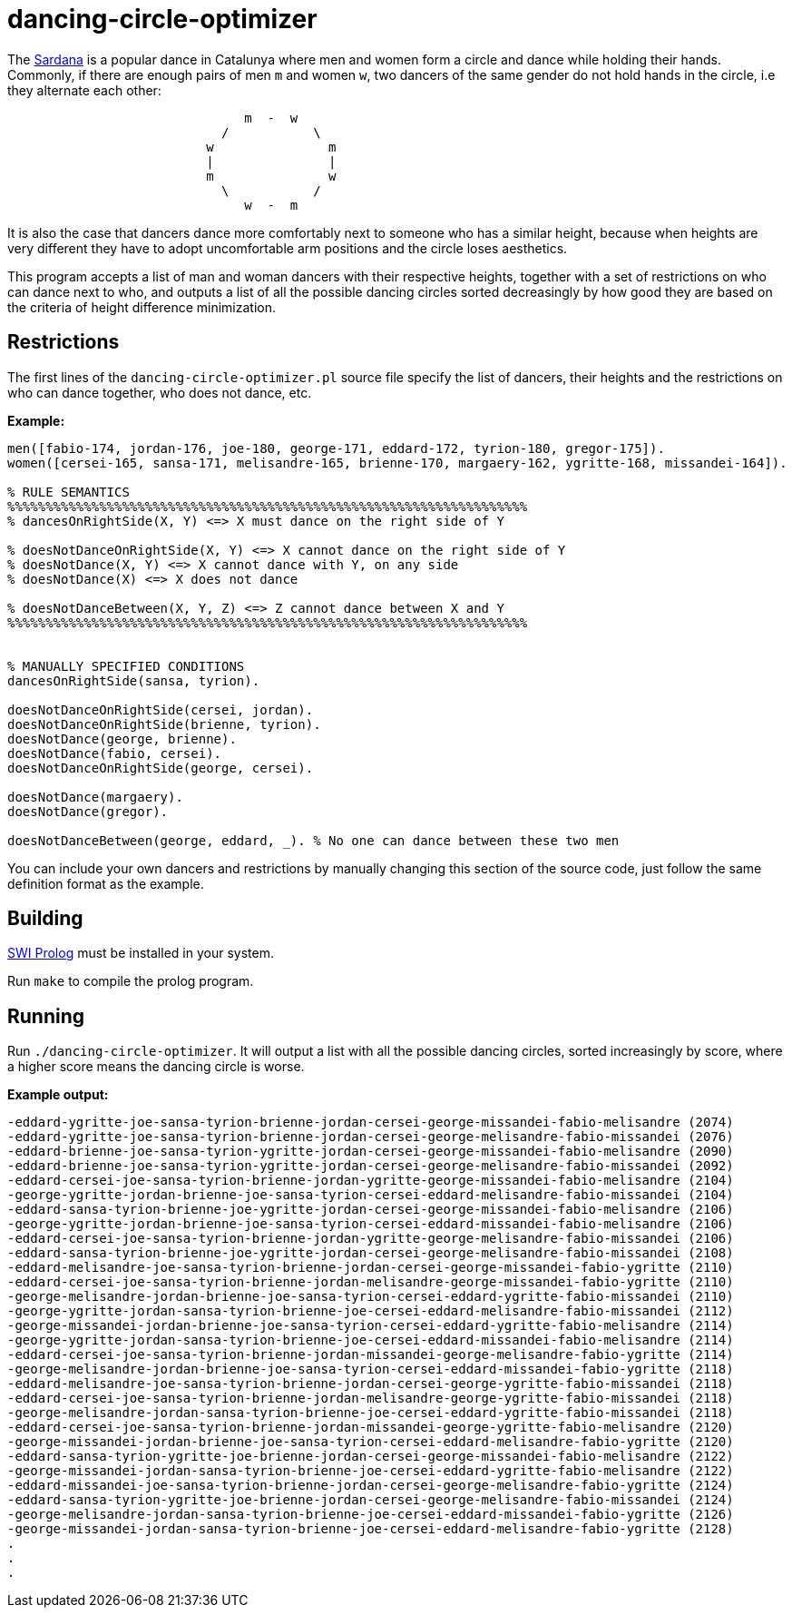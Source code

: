 = dancing-circle-optimizer

The https://en.wikipedia.org/wiki/Sardana[Sardana] is a popular dance in Catalunya
where men and women form a circle and dance while holding their hands. Commonly, if there are enough pairs of men `m` and women `w`, two dancers of the same gender do not hold hands in the circle, i.e they alternate each other:

```
                               m  -  w
                            /           \
                          w               m
                          |               |
                          m               w
                            \           /
                               w  -  m 
```

It is also the case that dancers dance more comfortably next
to someone who has a similar height, because when heights are very different they have to adopt uncomfortable arm positions and the circle loses aesthetics.

This program accepts a list of man and woman dancers with their respective heights,
together with a set of restrictions on who can dance next to who, 
and outputs a list of all the possible dancing circles sorted decreasingly by how good they are based on the criteria of height difference minimization.

== Restrictions

The first lines of the `dancing-circle-optimizer.pl` source file specify the list of dancers, their heights and
the restrictions on who can dance together, who does not dance, etc.

*Example:*

```prolog
men([fabio-174, jordan-176, joe-180, george-171, eddard-172, tyrion-180, gregor-175]).
women([cersei-165, sansa-171, melisandre-165, brienne-170, margaery-162, ygritte-168, missandei-164]).

% RULE SEMANTICS
%%%%%%%%%%%%%%%%%%%%%%%%%%%%%%%%%%%%%%%%%%%%%%%%%%%%%%%%%%%%%%%%%%%%
% dancesOnRightSide(X, Y) <=> X must dance on the right side of Y

% doesNotDanceOnRightSide(X, Y) <=> X cannot dance on the right side of Y
% doesNotDance(X, Y) <=> X cannot dance with Y, on any side
% doesNotDance(X) <=> X does not dance

% doesNotDanceBetween(X, Y, Z) <=> Z cannot dance between X and Y
%%%%%%%%%%%%%%%%%%%%%%%%%%%%%%%%%%%%%%%%%%%%%%%%%%%%%%%%%%%%%%%%%%%%


% MANUALLY SPECIFIED CONDITIONS
dancesOnRightSide(sansa, tyrion).

doesNotDanceOnRightSide(cersei, jordan).
doesNotDanceOnRightSide(brienne, tyrion).
doesNotDance(george, brienne).
doesNotDance(fabio, cersei).
doesNotDanceOnRightSide(george, cersei).

doesNotDance(margaery).
doesNotDance(gregor).

doesNotDanceBetween(george, eddard, _). % No one can dance between these two men
```

You can include your own dancers and restrictions by manually changing this section of
the source code, just follow the same definition format as the example.

== Building

https://www.swi-prolog.org/[SWI Prolog] must be installed in your system.

Run `make` to compile the prolog program.

== Running

Run `./dancing-circle-optimizer`. It will output a list with all the
possible dancing circles, sorted increasingly by score, where a higher score
means the dancing circle is worse.

*Example output:*

```
-eddard-ygritte-joe-sansa-tyrion-brienne-jordan-cersei-george-missandei-fabio-melisandre (2074)
-eddard-ygritte-joe-sansa-tyrion-brienne-jordan-cersei-george-melisandre-fabio-missandei (2076)
-eddard-brienne-joe-sansa-tyrion-ygritte-jordan-cersei-george-missandei-fabio-melisandre (2090)
-eddard-brienne-joe-sansa-tyrion-ygritte-jordan-cersei-george-melisandre-fabio-missandei (2092)
-eddard-cersei-joe-sansa-tyrion-brienne-jordan-ygritte-george-missandei-fabio-melisandre (2104)
-george-ygritte-jordan-brienne-joe-sansa-tyrion-cersei-eddard-melisandre-fabio-missandei (2104)
-eddard-sansa-tyrion-brienne-joe-ygritte-jordan-cersei-george-missandei-fabio-melisandre (2106)
-george-ygritte-jordan-brienne-joe-sansa-tyrion-cersei-eddard-missandei-fabio-melisandre (2106)
-eddard-cersei-joe-sansa-tyrion-brienne-jordan-ygritte-george-melisandre-fabio-missandei (2106)
-eddard-sansa-tyrion-brienne-joe-ygritte-jordan-cersei-george-melisandre-fabio-missandei (2108)
-eddard-melisandre-joe-sansa-tyrion-brienne-jordan-cersei-george-missandei-fabio-ygritte (2110)
-eddard-cersei-joe-sansa-tyrion-brienne-jordan-melisandre-george-missandei-fabio-ygritte (2110)
-george-melisandre-jordan-brienne-joe-sansa-tyrion-cersei-eddard-ygritte-fabio-missandei (2110)
-george-ygritte-jordan-sansa-tyrion-brienne-joe-cersei-eddard-melisandre-fabio-missandei (2112)
-george-missandei-jordan-brienne-joe-sansa-tyrion-cersei-eddard-ygritte-fabio-melisandre (2114)
-george-ygritte-jordan-sansa-tyrion-brienne-joe-cersei-eddard-missandei-fabio-melisandre (2114)
-eddard-cersei-joe-sansa-tyrion-brienne-jordan-missandei-george-melisandre-fabio-ygritte (2114)
-george-melisandre-jordan-brienne-joe-sansa-tyrion-cersei-eddard-missandei-fabio-ygritte (2118)
-eddard-melisandre-joe-sansa-tyrion-brienne-jordan-cersei-george-ygritte-fabio-missandei (2118)
-eddard-cersei-joe-sansa-tyrion-brienne-jordan-melisandre-george-ygritte-fabio-missandei (2118)
-george-melisandre-jordan-sansa-tyrion-brienne-joe-cersei-eddard-ygritte-fabio-missandei (2118)
-eddard-cersei-joe-sansa-tyrion-brienne-jordan-missandei-george-ygritte-fabio-melisandre (2120)
-george-missandei-jordan-brienne-joe-sansa-tyrion-cersei-eddard-melisandre-fabio-ygritte (2120)
-eddard-sansa-tyrion-ygritte-joe-brienne-jordan-cersei-george-missandei-fabio-melisandre (2122)
-george-missandei-jordan-sansa-tyrion-brienne-joe-cersei-eddard-ygritte-fabio-melisandre (2122)
-eddard-missandei-joe-sansa-tyrion-brienne-jordan-cersei-george-melisandre-fabio-ygritte (2124)
-eddard-sansa-tyrion-ygritte-joe-brienne-jordan-cersei-george-melisandre-fabio-missandei (2124)
-george-melisandre-jordan-sansa-tyrion-brienne-joe-cersei-eddard-missandei-fabio-ygritte (2126)
-george-missandei-jordan-sansa-tyrion-brienne-joe-cersei-eddard-melisandre-fabio-ygritte (2128)
.    
.
.
```
